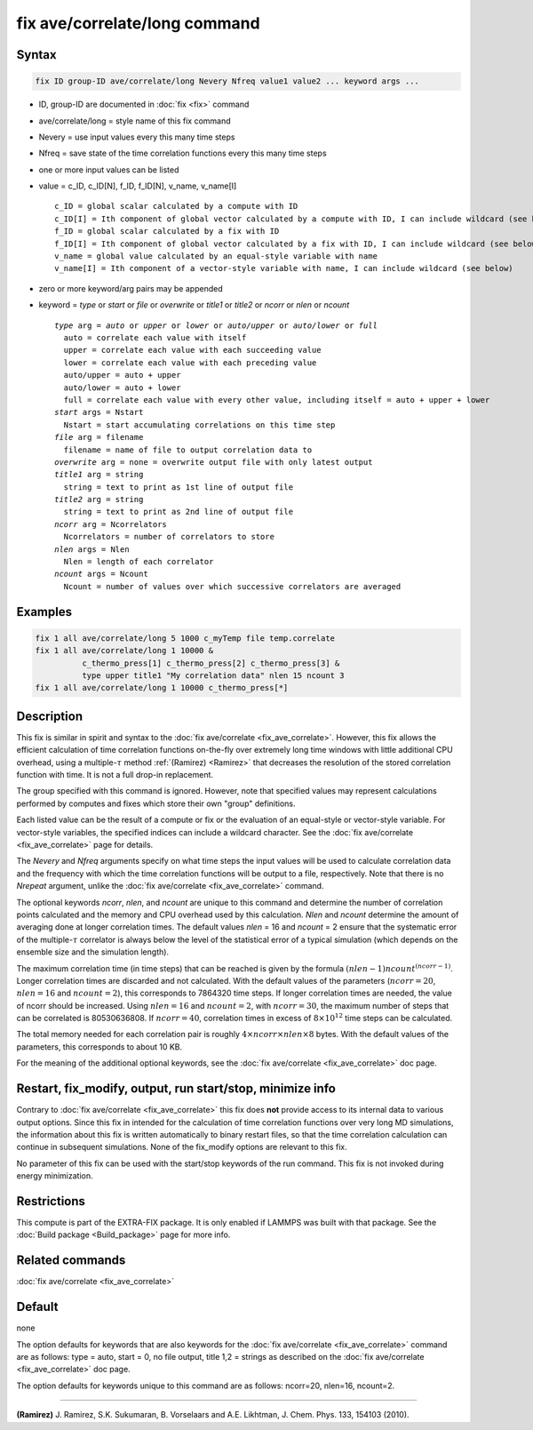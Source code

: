 .. index:: fix ave/correlate/long

fix ave/correlate/long command
==============================

Syntax
""""""

.. code-block:: LAMMPS

   fix ID group-ID ave/correlate/long Nevery Nfreq value1 value2 ... keyword args ...

* ID, group-ID are documented in :doc:`fix <fix>` command
* ave/correlate/long = style name of this fix command
* Nevery = use input values every this many time steps
* Nfreq = save state of the time correlation functions every this many time steps
* one or more input values can be listed
* value = c_ID, c_ID[N], f_ID, f_ID[N], v_name, v_name[I]

  .. parsed-literal::

       c_ID = global scalar calculated by a compute with ID
       c_ID[I] = Ith component of global vector calculated by a compute with ID, I can include wildcard (see below)
       f_ID = global scalar calculated by a fix with ID
       f_ID[I] = Ith component of global vector calculated by a fix with ID, I can include wildcard (see below)
       v_name = global value calculated by an equal-style variable with name
       v_name[I] = Ith component of a vector-style variable with name, I can include wildcard (see below)

* zero or more keyword/arg pairs may be appended
* keyword = *type* or *start* or *file* or *overwrite* or *title1* or *title2* or *ncorr* or *nlen* or *ncount*

  .. parsed-literal::

       *type* arg = *auto* or *upper* or *lower* or *auto/upper* or *auto/lower* or *full*
         auto = correlate each value with itself
         upper = correlate each value with each succeeding value
         lower = correlate each value with each preceding value
         auto/upper = auto + upper
         auto/lower = auto + lower
         full = correlate each value with every other value, including itself = auto + upper + lower
       *start* args = Nstart
         Nstart = start accumulating correlations on this time step
       *file* arg = filename
         filename = name of file to output correlation data to
       *overwrite* arg = none = overwrite output file with only latest output
       *title1* arg = string
         string = text to print as 1st line of output file
       *title2* arg = string
         string = text to print as 2nd line of output file
       *ncorr* arg = Ncorrelators
         Ncorrelators = number of correlators to store
       *nlen* args = Nlen
         Nlen = length of each correlator
       *ncount* args = Ncount
         Ncount = number of values over which successive correlators are averaged

Examples
""""""""

.. code-block:: LAMMPS

   fix 1 all ave/correlate/long 5 1000 c_myTemp file temp.correlate
   fix 1 all ave/correlate/long 1 10000 &
             c_thermo_press[1] c_thermo_press[2] c_thermo_press[3] &
             type upper title1 "My correlation data" nlen 15 ncount 3
   fix 1 all ave/correlate/long 1 10000 c_thermo_press[*]

Description
"""""""""""

This fix is similar in spirit and syntax to the
:doc:`fix ave/correlate <fix_ave_correlate>`.
However, this fix allows the efficient calculation of time correlation
functions on-the-fly over extremely long time windows with little
additional CPU overhead, using a multiple-:math:`\tau` method
:ref:`(Ramirez) <Ramirez>` that decreases the resolution of the stored
correlation function with time.  It is not a full drop-in replacement.

The group specified with this command is ignored.  However, note that
specified values may represent calculations performed by computes and
fixes which store their own "group" definitions.

Each listed value can be the result of a compute or fix or the
evaluation of an equal-style or vector-style variable.  For
vector-style variables, the specified indices can include a wildcard
character.  See the :doc:`fix ave/correlate <fix_ave_correlate>` page
for details.

The *Nevery* and *Nfreq* arguments specify on what time steps the input
values will be used to calculate correlation data and the frequency
with which the time correlation functions will be output to a file,
respectively.
Note that there is no *Nrepeat* argument, unlike the
:doc:`fix ave/correlate <fix_ave_correlate>` command.

The optional keywords *ncorr*, *nlen*, and *ncount* are unique to this
command and determine the number of correlation points calculated and
the memory and CPU overhead used by this calculation. *Nlen* and
*ncount* determine the amount of averaging done at longer correlation
times.  The default values *nlen* = 16 and *ncount* = 2 ensure that the
systematic error of the multiple-:math:`\tau` correlator is always below the
level of the statistical error of a typical simulation (which depends
on the ensemble size and the simulation length).

The maximum correlation time (in time steps) that can be reached is
given by the formula :math:`(nlen-1) ncount^{(ncorr-1)}`.  Longer correlation
times are discarded and not calculated.  With the default values of
the parameters (:math:`ncorr=20`, :math:`nlen=16` and :math:`ncount=2`),
this corresponds to 7864320 time steps.  If longer correlation times are
needed, the value of ncorr should be increased. Using :math:`nlen=16` and
:math:`ncount=2`, with :math:`ncorr=30`, the maximum number of steps that can
be correlated is 80530636808.  If :math:`ncorr=40`, correlation times in excess
of :math:`8\times 10^{12}` time steps can be calculated.

The total memory needed for each correlation pair is roughly
:math:`4 \times ncorr\times nlen \times 8` bytes.
With the default values of the parameters, this corresponds to about 10 KB.

For the meaning of the additional optional keywords, see the
:doc:`fix ave/correlate <fix_ave_correlate>` doc page.

Restart, fix_modify, output, run start/stop, minimize info
"""""""""""""""""""""""""""""""""""""""""""""""""""""""""""

Contrary to :doc:`fix ave/correlate <fix_ave_correlate>` this fix
does **not** provide access to its internal data to various output
options. Since this fix in intended for the calculation of time
correlation functions over very long MD simulations, the information
about this fix is written automatically to binary restart files, so
that the time correlation calculation can continue in subsequent
simulations. None of the fix_modify options are relevant to this fix.

No parameter of this fix can be used with the start/stop keywords of
the run command. This fix is not invoked during energy minimization.

Restrictions
""""""""""""

This compute is part of the EXTRA-FIX package.  It is only enabled if
LAMMPS was built with that package.  See the
:doc:`Build package <Build_package>` page for more info.

Related commands
""""""""""""""""

:doc:`fix ave/correlate <fix_ave_correlate>`

Default
"""""""

none

The option defaults for keywords that are also keywords for the
:doc:`fix ave/correlate <fix_ave_correlate>` command are as follows:
type = auto, start = 0, no file output, title 1,2 = strings as described on
the :doc:`fix ave/correlate <fix_ave_correlate>` doc page.

The option defaults for keywords unique to this command are as
follows: ncorr=20, nlen=16, ncount=2.

----------

.. _Ramirez:

**(Ramirez)** J. Ramirez, S.K. Sukumaran, B. Vorselaars and
A.E. Likhtman, J. Chem. Phys. 133, 154103 (2010).
